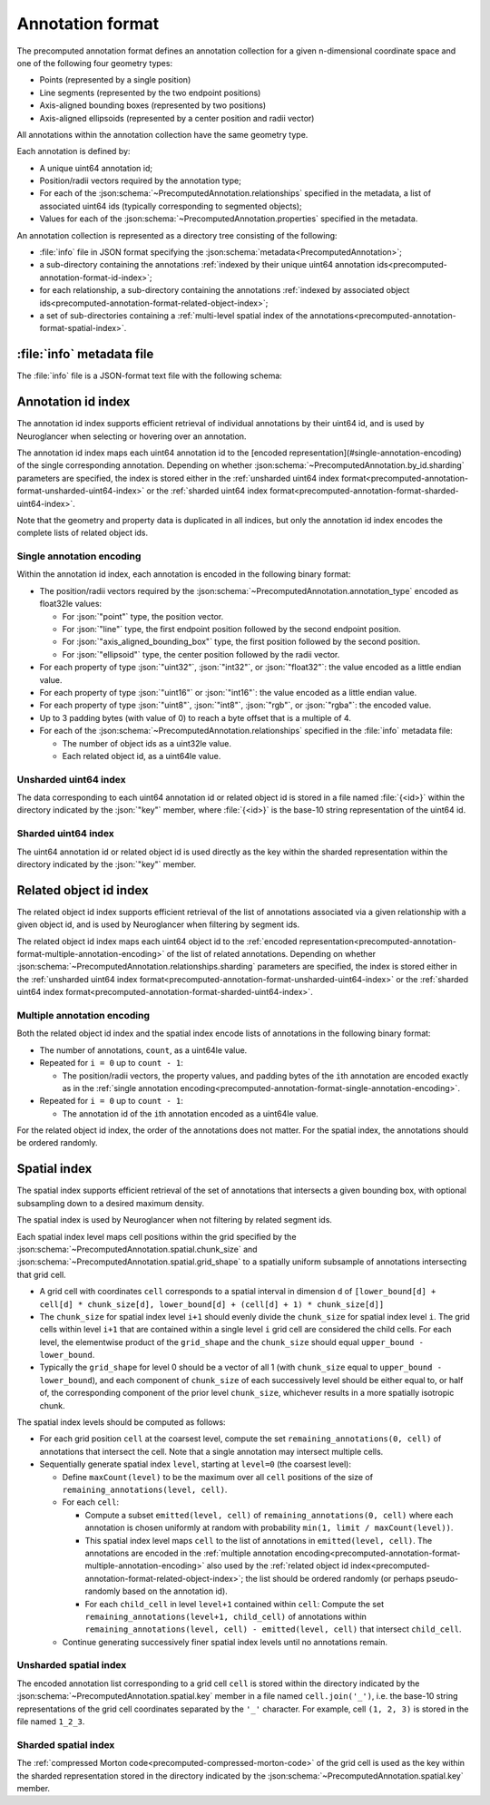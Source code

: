 .. _precomputed-annotation-format:

Annotation format
=================

The precomputed annotation format defines an annotation collection for a given
n-dimensional coordinate space and one of the following four geometry types:

- Points (represented by a single position)
- Line segments (represented by the two endpoint positions)
- Axis-aligned bounding boxes (represented by two positions)
- Axis-aligned ellipsoids (represented by a center position and radii vector)

All annotations within the annotation collection have the same geometry type.

Each annotation is defined by:

- A unique uint64 annotation id;
- Position/radii vectors required by the annotation type;
- For each of the :json:schema:`~PrecomputedAnnotation.relationships` specified
  in the metadata, a list of associated uint64 ids (typically corresponding to
  segmented objects);
- Values for each of the :json:schema:`~PrecomputedAnnotation.properties`
  specified in the metadata.

An annotation collection is represented as a directory tree consisting of the following:

- :file:`info` file in JSON format specifying the
  :json:schema:`metadata<PrecomputedAnnotation>`;
- a sub-directory containing the annotations :ref:`indexed by their unique
  uint64 annotation ids<precomputed-annotation-format-id-index>`;
- for each relationship, a sub-directory containing the annotations
  :ref:`indexed by associated object
  ids<precomputed-annotation-format-related-object-index>`;
- a set of sub-directories containing a :ref:`multi-level spatial index of the
  annotations<precomputed-annotation-format-spatial-index>`.

:file:`info` metadata file
--------------------------

The :file:`info` file is a JSON-format text file with the following schema:

.. json:schema:: PrecomputedAnnotation

.. _precomputed-annotation-format-id-index:

Annotation id index
-------------------

The annotation id index supports efficient retrieval of individual annotations
by their uint64 id, and is used by Neuroglancer when selecting or hovering over
an annotation.

The annotation id index maps each uint64 annotation id to the [encoded
representation](#single-annotation-encoding) of the single corresponding
annotation. Depending on whether
:json:schema:`~PrecomputedAnnotation.by_id.sharding` parameters are specified,
the index is stored either in the :ref:`unsharded uint64 index
format<precomputed-annotation-format-unsharded-uint64-index>` or the
:ref:`sharded uint64 index
format<precomputed-annotation-format-sharded-uint64-index>`.

Note that the geometry and property data is duplicated in all indices, but only the annotation id
index encodes the complete lists of related object ids.

.. _precomputed-annotation-format-single-annotation-encoding:

Single annotation encoding
~~~~~~~~~~~~~~~~~~~~~~~~~~

Within the annotation id index, each annotation is encoded in the following binary format:

- The position/radii vectors required by the
  :json:schema:`~PrecomputedAnnotation.annotation_type` encoded as float32le
  values:

  - For :json:`"point"` type, the position vector.
  - For :json:`"line"` type, the first endpoint position followed by the second endpoint position.
  - For :json:`"axis_aligned_bounding_box"` type, the first position followed by the second position.
  - For :json:`"ellipsoid"` type, the center position followed by the radii vector.

- For each property of type :json:`"uint32"`, :json:`"int32"`, or
  :json:`"float32"`: the value encoded as a little endian value.
- For each property of type :json:`"uint16"` or :json:`"int16"`: the value
  encoded as a little endian value.
- For each property of type :json:`"uint8"`, :json:`"int8"`, :json:`"rgb"`, or
  :json:`"rgba"`: the encoded value.
- Up to 3 padding bytes (with value of 0) to reach a byte offset that is a
  multiple of 4.
- For each of the :json:schema:`~PrecomputedAnnotation.relationships` specified
  in the :file:`info` metadata file:

  - The number of object ids as a uint32le value.
  - Each related object id, as a uint64le value.

.. _precomputed-annotation-format-unsharded-uint64-index:

Unsharded uint64 index
~~~~~~~~~~~~~~~~~~~~~~

The data corresponding to each uint64 annotation id or related object id is
stored in a file named :file:`{<id>}` within the directory indicated by the
:json:`"key"` member, where :file:`{<id>}` is the base-10 string representation
of the uint64 id.

.. _precomputed-annotation-format-sharded-uint64-index:

Sharded uint64 index
~~~~~~~~~~~~~~~~~~~~

The uint64 annotation id or related object id is used directly as the key within
the sharded representation within the directory indicated by the :json:`"key"`
member.

.. _precomputed-annotation-format-related-object-index:

Related object id index
-----------------------

The related object id index supports efficient retrieval of the list of annotations associated via a
given relationship with a given object id, and is used by Neuroglancer when filtering by segment
ids.

The related object id index maps each uint64 object id to the :ref:`encoded
representation<precomputed-annotation-format-multiple-annotation-encoding>` of
the list of related annotations. Depending on whether
:json:schema:`~PrecomputedAnnotation.relationships.sharding` parameters are
specified, the index is stored either in the :ref:`unsharded uint64 index
format<precomputed-annotation-format-unsharded-uint64-index>` or the
:ref:`sharded uint64 index
format<precomputed-annotation-format-sharded-uint64-index>`.

.. _precomputed-annotation-format-multiple-annotation-encoding:

Multiple annotation encoding
~~~~~~~~~~~~~~~~~~~~~~~~~~~~

Both the related object id index and the spatial index encode lists of
annotations in the following binary format:

- The number of annotations, ``count``, as a uint64le value.

- Repeated for ``i = 0`` up to ``count - 1``:

  - The position/radii vectors, the property values, and padding bytes of the
    ``i``\ th annotation are encoded exactly as in the :ref:`single annotation
    encoding<precomputed-annotation-format-single-annotation-encoding>`.

- Repeated for ``i = 0`` up to ``count - 1``:

  - The annotation id of the ``i``\ th annotation encoded as a uint64le value.

For the related object id index, the order of the annotations does not matter.
For the spatial index, the annotations should be ordered randomly.

.. _precomputed-annotation-format-spatial-index:

Spatial index
-------------

The spatial index supports efficient retrieval of the set of annotations that
intersects a given bounding box, with optional subsampling down to a desired
maximum density.

The spatial index is used by Neuroglancer when not filtering by related segment
ids.

Each spatial index level maps cell positions within the grid specified by the
:json:schema:`~PrecomputedAnnotation.spatial.chunk_size` and
:json:schema:`~PrecomputedAnnotation.spatial.grid_shape` to a spatially uniform
subsample of annotations intersecting that grid cell.

- A grid cell with coordinates ``cell`` corresponds to a spatial interval in
  dimension ``d`` of ``[lower_bound[d] + cell[d] * chunk_size[d],
  lower_bound[d] + (cell[d] + 1) * chunk_size[d]]``
- The ``chunk_size`` for spatial index level ``i+1`` should evenly divide the
  ``chunk_size`` for spatial index level ``i``. The grid cells within level
  ``i+1`` that are contained within a single level ``i`` grid cell are
  considered the child cells. For each level, the elementwise product of the
  ``grid_shape`` and the ``chunk_size`` should equal ``upper_bound -
  lower_bound``.
- Typically the ``grid_shape`` for level 0 should be a vector of all 1 (with
  ``chunk_size`` equal to ``upper_bound - lower_bound``), and each component of
  ``chunk_size`` of each successively level should be either equal to, or half
  of, the corresponding component of the prior level ``chunk_size``, whichever
  results in a more spatially isotropic chunk.

The spatial index levels should be computed as follows:

- For each grid position ``cell`` at the coarsest level, compute the set
  ``remaining_annotations(0, cell)`` of annotations that intersect the cell.
  Note that a single annotation may intersect multiple cells.
- Sequentially generate spatial index ``level``, starting at ``level=0`` (the
  coarsest level):

  - Define ``maxCount(level)`` to be the maximum over all ``cell`` positions of
    the size of ``remaining_annotations(level, cell)``.
  - For each ``cell``:

    - Compute a subset ``emitted(level, cell)`` of ``remaining_annotations(0, cell)`` where each
      annotation is chosen uniformly at random with probability ``min(1, limit / maxCount(level))``.
    - This spatial index level maps ``cell`` to the list of annotations in
      ``emitted(level, cell)``. The annotations are encoded in the
      :ref:`multiple annotation
      encoding<precomputed-annotation-format-multiple-annotation-encoding>` also
      used by the :ref:`related object id
      index<precomputed-annotation-format-related-object-index>`; the list
      should be ordered randomly (or perhaps pseudo-randomly based on the
      annotation id).
    - For each ``child_cell`` in level ``level+1`` contained within ``cell``:
      Compute the set ``remaining_annotations(level+1, child_cell)`` of
      annotations within ``remaining_annotations(level, cell) - emitted(level,
      cell)`` that intersect ``child_cell``.
  - Continue generating successively finer spatial index levels until no
    annotations remain.

Unsharded spatial index
~~~~~~~~~~~~~~~~~~~~~~~

The encoded annotation list corresponding to a grid cell ``cell`` is stored
within the directory indicated by the
:json:schema:`~PrecomputedAnnotation.spatial.key` member in a file named
``cell.join('_')``, i.e. the base-10 string representations of the grid cell
coordinates separated by the ``'_'`` character. For example, cell ``(1, 2, 3)``
is stored in the file named ``1_2_3``.

Sharded spatial index
~~~~~~~~~~~~~~~~~~~~~

The :ref:`compressed Morton code<precomputed-compressed-morton-code>` of the
grid cell is used as the key within the sharded representation stored in the
directory indicated by the :json:schema:`~PrecomputedAnnotation.spatial.key`
member.

